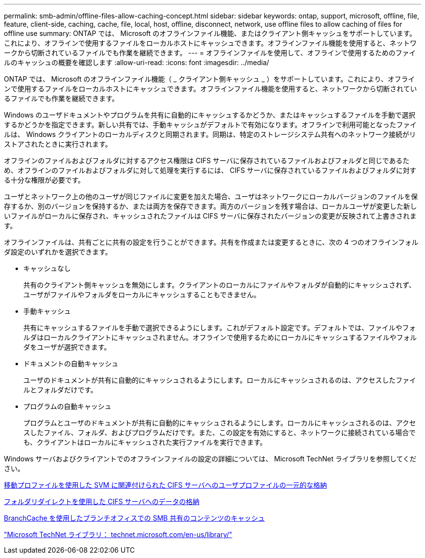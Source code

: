 ---
permalink: smb-admin/offline-files-allow-caching-concept.html 
sidebar: sidebar 
keywords: ontap, support, microsoft, offline, file, feature, client-side, caching, cache, file, local, host, offline, disconnect, network, use offline files to allow caching of files for offline use 
summary: ONTAP では、 Microsoft のオフラインファイル機能、またはクライアント側キャッシュをサポートしています。これにより、オフラインで使用するファイルをローカルホストにキャッシュできます。オフラインファイル機能を使用すると、ネットワークから切断されているファイルでも作業を継続できます。 
---
= オフラインファイルを使用して、オフラインで使用するためのファイルのキャッシュの概要を確認します
:allow-uri-read: 
:icons: font
:imagesdir: ../media/


[role="lead"]
ONTAP では、 Microsoft のオフラインファイル機能（ _ クライアント側キャッシュ _ ）をサポートしています。これにより、オフラインで使用するファイルをローカルホストにキャッシュできます。オフラインファイル機能を使用すると、ネットワークから切断されているファイルでも作業を継続できます。

Windows のユーザドキュメントやプログラムを共有に自動的にキャッシュするかどうか、またはキャッシュするファイルを手動で選択するかどうかを指定できます。新しい共有では、手動キャッシュがデフォルトで有効になります。オフラインで利用可能となったファイルは、 Windows クライアントのローカルディスクと同期されます。同期は、特定のストレージシステム共有へのネットワーク接続がリストアされたときに実行されます。

オフラインのファイルおよびフォルダに対するアクセス権限は CIFS サーバに保存されているファイルおよびフォルダと同じであるため、オフラインのファイルおよびフォルダに対して処理を実行するには、 CIFS サーバに保存されているファイルおよびフォルダに対する十分な権限が必要です。

ユーザとネットワーク上の他のユーザが同じファイルに変更を加えた場合、ユーザはネットワークにローカルバージョンのファイルを保存するか、別のバージョンを保持するか、または両方を保存できます。両方のバージョンを残す場合は、ローカルユーザが変更した新しいファイルがローカルに保存され、キャッシュされたファイルは CIFS サーバに保存されたバージョンの変更が反映されて上書きされます。

オフラインファイルは、共有ごとに共有の設定を行うことができます。共有を作成または変更するときに、次の 4 つのオフラインフォルダ設定のいずれかを選択できます。

* キャッシュなし
+
共有のクライアント側キャッシュを無効にします。クライアントのローカルにファイルやフォルダが自動的にキャッシュされず、ユーザがファイルやフォルダをローカルにキャッシュすることもできません。

* 手動キャッシュ
+
共有にキャッシュするファイルを手動で選択できるようにします。これがデフォルト設定です。デフォルトでは、ファイルやフォルダはローカルクライアントにキャッシュされません。オフラインで使用するためにローカルにキャッシュするファイルやフォルダをユーザが選択できます。

* ドキュメントの自動キャッシュ
+
ユーザのドキュメントが共有に自動的にキャッシュされるようにします。ローカルにキャッシュされるのは、アクセスしたファイルとフォルダだけです。

* プログラムの自動キャッシュ
+
プログラムとユーザのドキュメントが共有に自動的にキャッシュされるようにします。ローカルにキャッシュされるのは、アクセスしたファイル、フォルダ、およびプログラムだけです。また、この設定を有効にすると、ネットワークに接続されている場合でも、クライアントはローカルにキャッシュされた実行ファイルを実行できます。



Windows サーバおよびクライアントでのオフラインファイルの設定の詳細については、 Microsoft TechNet ライブラリを参照してください。

xref:roaming-profiles-store-user-profiles-concept.adoc[移動プロファイルを使用した SVM に関連付けられた CIFS サーバへのユーザプロファイルの一元的な格納]

xref:folder-redirection-store-data-concept.adoc[フォルダリダイレクトを使用した CIFS サーバへのデータの格納]

xref:branchcache-cache-share-content-branch-office-concept.adoc[BranchCache を使用したブランチオフィスでの SMB 共有のコンテンツのキャッシュ]

http://technet.microsoft.com/en-us/library/["Microsoft TechNet ライブラリ： technet.microsoft.com/en-us/library/"]
